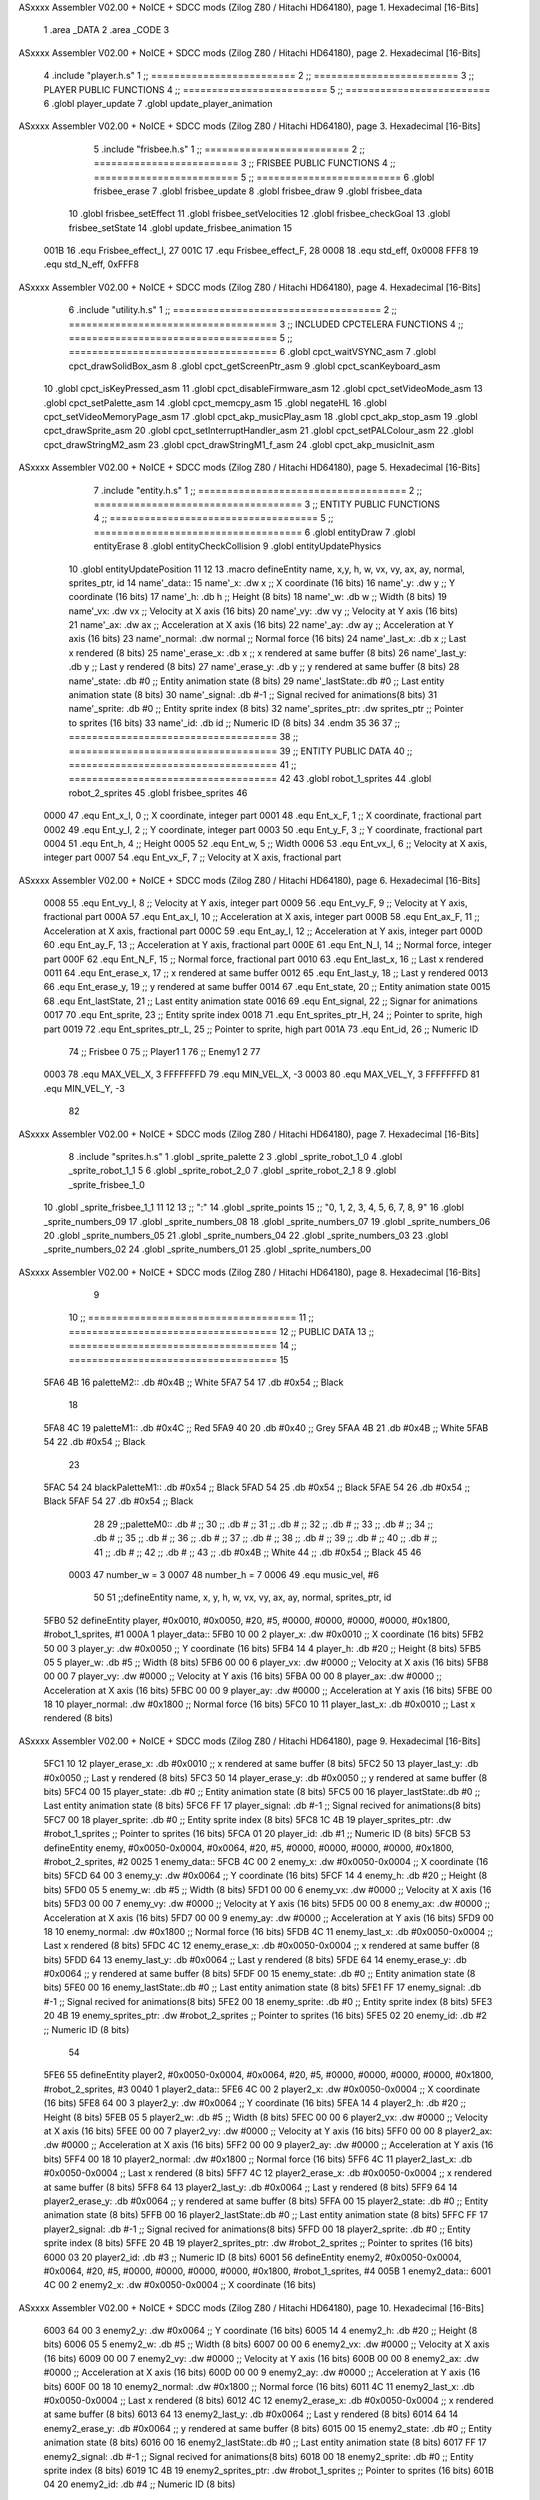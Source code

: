 ASxxxx Assembler V02.00 + NoICE + SDCC mods  (Zilog Z80 / Hitachi HD64180), page 1.
Hexadecimal [16-Bits]



                              1 .area _DATA
                              2 .area _CODE
                              3 
ASxxxx Assembler V02.00 + NoICE + SDCC mods  (Zilog Z80 / Hitachi HD64180), page 2.
Hexadecimal [16-Bits]



                              4 .include "player.h.s"
                              1 ;; =========================
                              2 ;; =========================
                              3 ;; PLAYER PUBLIC FUNCTIONS
                              4 ;; =========================
                              5 ;; =========================
                              6 .globl player_update
                              7 .globl update_player_animation
ASxxxx Assembler V02.00 + NoICE + SDCC mods  (Zilog Z80 / Hitachi HD64180), page 3.
Hexadecimal [16-Bits]



                              5 .include "frisbee.h.s"
                              1 ;; =========================
                              2 ;; =========================
                              3 ;; FRISBEE PUBLIC FUNCTIONS
                              4 ;; =========================
                              5 ;; =========================
                              6 .globl frisbee_erase
                              7 .globl frisbee_update
                              8 .globl frisbee_draw
                              9 .globl frisbee_data
                             10 .globl frisbee_setEffect
                             11 .globl frisbee_setVelocities
                             12 .globl frisbee_checkGoal
                             13 .globl frisbee_setState
                             14 .globl update_frisbee_animation
                             15 	
                     001B    16 .equ Frisbee_effect_I, 27
                     001C    17 .equ Frisbee_effect_F, 28
                     0008    18 .equ std_eff, 0x0008
                     FFF8    19 .equ std_N_eff, 0xFFF8
ASxxxx Assembler V02.00 + NoICE + SDCC mods  (Zilog Z80 / Hitachi HD64180), page 4.
Hexadecimal [16-Bits]



                              6 .include "utility.h.s"
                              1 ;; ====================================
                              2 ;; ====================================
                              3 ;; INCLUDED CPCTELERA FUNCTIONS
                              4 ;; ====================================
                              5 ;; ====================================
                              6 .globl cpct_waitVSYNC_asm
                              7 .globl cpct_drawSolidBox_asm
                              8 .globl cpct_getScreenPtr_asm
                              9 .globl cpct_scanKeyboard_asm
                             10 .globl cpct_isKeyPressed_asm
                             11 .globl cpct_disableFirmware_asm
                             12 .globl cpct_setVideoMode_asm
                             13 .globl cpct_setPalette_asm
                             14 .globl cpct_memcpy_asm
                             15 .globl negateHL
                             16 .globl cpct_setVideoMemoryPage_asm
                             17 .globl cpct_akp_musicPlay_asm
                             18 .globl cpct_akp_stop_asm
                             19 .globl cpct_drawSprite_asm
                             20 .globl cpct_setInterruptHandler_asm
                             21 .globl cpct_setPALColour_asm
                             22 .globl cpct_drawStringM2_asm
                             23 .globl cpct_drawStringM1_f_asm
                             24 .globl cpct_akp_musicInit_asm
ASxxxx Assembler V02.00 + NoICE + SDCC mods  (Zilog Z80 / Hitachi HD64180), page 5.
Hexadecimal [16-Bits]



                              7 .include "entity.h.s"
                              1 ;; ====================================
                              2 ;; ====================================
                              3 ;; ENTITY PUBLIC FUNCTIONS
                              4 ;; ====================================
                              5 ;; ====================================
                              6 .globl entityDraw
                              7 .globl entityErase
                              8 .globl entityCheckCollision
                              9 .globl entityUpdatePhysics
                             10 .globl entityUpdatePosition
                             11 
                             12 
                             13 .macro defineEntity name, x,y, h, w, vx, vy, ax, ay, normal, sprites_ptr, id
                             14 	name'_data::
                             15 		name'_x:	.dw x		;; X coordinate			(16 bits)
                             16 		name'_y:	.dw y		;; Y coordinate			(16 bits)
                             17 		name'_h:	.db h		;; Height			(8 bits)
                             18 		name'_w:	.db w		;; Width			(8 bits)
                             19 		name'_vx:	.dw vx		;; Velocity at X axis 		(16 bits)
                             20 		name'_vy:	.dw vy		;; Velocity at Y axis		(16 bits)
                             21 		name'_ax:	.dw ax		;; Acceleration at X axis	(16 bits)
                             22 		name'_ay:	.dw ay		;; Acceleration at Y axis	(16 bits)
                             23 		name'_normal:	.dw normal	;; Normal force			(16 bits)
                             24 		name'_last_x:	.db x		;; Last x rendered		(8 bits)
                             25 		name'_erase_x:	.db x		;; x rendered at same buffer	(8 bits)
                             26 		name'_last_y:	.db y		;; Last y rendered		(8 bits)
                             27 		name'_erase_y:	.db y		;; y rendered at same buffer	(8 bits)
                             28 		name'_state:	.db #0		;; Entity animation state	(8 bits)
                             29 		name'_lastState:.db #0		;; Last entity animation state	(8 bits)
                             30 		name'_signal:	.db #-1		;; Signal recived for animations(8 bits)
                             31 		name'_sprite:	.db #0		;; Entity sprite index		(8 bits)
                             32 		name'_sprites_ptr: .dw sprites_ptr ;; Pointer to sprites	(16 bits)
                             33 		name'_id:	.db id		;; Numeric ID			(8 bits)
                             34 .endm
                             35 
                             36 
                             37 ;; ====================================
                             38 ;; ====================================
                             39 ;; ENTITY PUBLIC DATA
                             40 ;; ====================================
                             41 ;; ====================================
                             42 
                             43 .globl robot_1_sprites
                             44 .globl robot_2_sprites
                             45 .globl frisbee_sprites
                             46 
                     0000    47 .equ Ent_x_I, 		0	;; X coordinate, integer part
                     0001    48 .equ Ent_x_F, 		1	;; X coordinate, fractional part
                     0002    49 .equ Ent_y_I, 		2	;; Y coordinate, integer part
                     0003    50 .equ Ent_y_F, 		3	;; Y coordinate, fractional part
                     0004    51 .equ Ent_h, 		4	;; Height
                     0005    52 .equ Ent_w, 		5	;; Width
                     0006    53 .equ Ent_vx_I,		6	;; Velocity at X axis, integer part
                     0007    54 .equ Ent_vx_F,		7	;; Velocity at X axis, fractional part
ASxxxx Assembler V02.00 + NoICE + SDCC mods  (Zilog Z80 / Hitachi HD64180), page 6.
Hexadecimal [16-Bits]



                     0008    55 .equ Ent_vy_I,		8	;; Velocity at Y axis, integer part
                     0009    56 .equ Ent_vy_F,		9	;; Velocity at Y axis, fractional part
                     000A    57 .equ Ent_ax_I,		10	;; Acceleration at X axis, integer part
                     000B    58 .equ Ent_ax_F,		11	;; Acceleration at X axis, fractional part
                     000C    59 .equ Ent_ay_I,		12	;; Acceleration at Y axis, integer part
                     000D    60 .equ Ent_ay_F,		13	;; Acceleration at Y axis, fractional part
                     000E    61 .equ Ent_N_I,		14	;; Normal force, integer part
                     000F    62 .equ Ent_N_F,		15	;; Normal force, fractional part
                     0010    63 .equ Ent_last_x,	16	;; Last x rendered
                     0011    64 .equ Ent_erase_x,	17	;; x rendered at same buffer
                     0012    65 .equ Ent_last_y,	18	;; Last y rendered
                     0013    66 .equ Ent_erase_y,	19	;; y rendered at same buffer
                     0014    67 .equ Ent_state,		20	;; Entity animation state
                     0015    68 .equ Ent_lastState,	21	;; Last entity animation state
                     0016    69 .equ Ent_signal,	22	;; Signar for animations
                     0017    70 .equ Ent_sprite, 	23	;; Entity sprite index
                     0018    71 .equ Ent_sprites_ptr_H, 24	;; Pointer to sprite, high part
                     0019    72 .equ Ent_sprites_ptr_L, 25	;; Pointer to sprite, high part
                     001A    73 .equ Ent_id, 		26	;; Numeric ID
                             74 				;; Frisbee 	0
                             75 				;; Player1 	1
                             76 				;; Enemy1	2
                             77 
                     0003    78 .equ MAX_VEL_X, 3 
                     FFFFFFFD    79 .equ MIN_VEL_X, -3
                     0003    80 .equ MAX_VEL_Y, 3
                     FFFFFFFD    81 .equ MIN_VEL_Y, -3
                             82 
ASxxxx Assembler V02.00 + NoICE + SDCC mods  (Zilog Z80 / Hitachi HD64180), page 7.
Hexadecimal [16-Bits]



                              8 .include "sprites.h.s"
                              1 .globl _sprite_palette
                              2 
                              3 .globl _sprite_robot_1_0
                              4 .globl _sprite_robot_1_1
                              5 
                              6 .globl _sprite_robot_2_0
                              7 .globl _sprite_robot_2_1
                              8 
                              9 .globl _sprite_frisbee_1_0
                             10 .globl _sprite_frisbee_1_1
                             11 
                             12 	
                             13 ;; ":"
                             14 .globl _sprite_points
                             15 ;; "0, 1, 2, 3, 4, 5, 6, 7, 8, 9"
                             16 .globl _sprite_numbers_09
                             17 .globl _sprite_numbers_08
                             18 .globl _sprite_numbers_07
                             19 .globl _sprite_numbers_06
                             20 .globl _sprite_numbers_05
                             21 .globl _sprite_numbers_04
                             22 .globl _sprite_numbers_03
                             23 .globl _sprite_numbers_02
                             24 .globl _sprite_numbers_01
                             25 .globl _sprite_numbers_00
ASxxxx Assembler V02.00 + NoICE + SDCC mods  (Zilog Z80 / Hitachi HD64180), page 8.
Hexadecimal [16-Bits]



                              9 	
                             10 ;; ====================================
                             11 ;; ====================================
                             12 ;; PUBLIC DATA
                             13 ;; ====================================
                             14 ;; ====================================
                             15 
   5FA6 4B                   16 paletteM2::	.db #0x4B	;; White
   5FA7 54                   17 			.db #0x54	;; Black
                             18 
   5FA8 4C                   19 paletteM1::	.db #0x4C	;; Red
   5FA9 40                   20 			.db #0x40	;; Grey
   5FAA 4B                   21 			.db #0x4B	;; White
   5FAB 54                   22 			.db #0x54	;; Black
                             23 
   5FAC 54                   24 blackPaletteM1::	.db #0x54	;; Black
   5FAD 54                   25 					.db #0x54	;; Black
   5FAE 54                   26 					.db #0x54	;; Black
   5FAF 54                   27 					.db #0x54	;; Black
                             28 
                             29 ;;paletteM0::	.db # ;; 
                             30 ;;			.db # ;; 
                             31 ;;			.db # ;; 
                             32 ;;			.db # ;; 
                             33 ;;			.db # ;; 
                             34 ;;			.db # ;; 
                             35 ;;			.db # ;; 
                             36 ;;			.db # ;; 
                             37 ;;			.db # ;; 
                             38 ;;			.db # ;; 
                             39 ;;			.db # ;; 
                             40 ;;			.db # ;; 
                             41 ;;			.db # ;; 
                             42 ;;			.db # ;;  
                             43 ;;			.db #0x4B ;; White
                             44 ;;			.db #0x54 ;; Black 
                             45 
                             46 
                     0003    47 number_w = 3
                     0007    48 number_h = 7
                     0006    49 .equ music_vel, #6
                             50 
                             51 ;;defineEntity name, 	x,				y,	 	 h,   w,  vx, 	vy, 	ax,    ay,    normal, 	sprites_ptr, 	 id
   5FB0                      52 defineEntity player, 	#0x0010, 		#0x0050, #20, #5, #0000, #0000, #0000, #0000, #0x1800, #robot_1_sprites, #1
   000A                       1 	player_data::
   5FB0 10 00                 2 		player_x:	.dw #0x0010		;; X coordinate			(16 bits)
   5FB2 50 00                 3 		player_y:	.dw #0x0050		;; Y coordinate			(16 bits)
   5FB4 14                    4 		player_h:	.db #20		;; Height			(8 bits)
   5FB5 05                    5 		player_w:	.db #5		;; Width			(8 bits)
   5FB6 00 00                 6 		player_vx:	.dw #0000		;; Velocity at X axis 		(16 bits)
   5FB8 00 00                 7 		player_vy:	.dw #0000		;; Velocity at Y axis		(16 bits)
   5FBA 00 00                 8 		player_ax:	.dw #0000		;; Acceleration at X axis	(16 bits)
   5FBC 00 00                 9 		player_ay:	.dw #0000		;; Acceleration at Y axis	(16 bits)
   5FBE 00 18                10 		player_normal:	.dw #0x1800	;; Normal force			(16 bits)
   5FC0 10                   11 		player_last_x:	.db #0x0010		;; Last x rendered		(8 bits)
ASxxxx Assembler V02.00 + NoICE + SDCC mods  (Zilog Z80 / Hitachi HD64180), page 9.
Hexadecimal [16-Bits]



   5FC1 10                   12 		player_erase_x:	.db #0x0010		;; x rendered at same buffer	(8 bits)
   5FC2 50                   13 		player_last_y:	.db #0x0050		;; Last y rendered		(8 bits)
   5FC3 50                   14 		player_erase_y:	.db #0x0050		;; y rendered at same buffer	(8 bits)
   5FC4 00                   15 		player_state:	.db #0		;; Entity animation state	(8 bits)
   5FC5 00                   16 		player_lastState:.db #0		;; Last entity animation state	(8 bits)
   5FC6 FF                   17 		player_signal:	.db #-1		;; Signal recived for animations(8 bits)
   5FC7 00                   18 		player_sprite:	.db #0		;; Entity sprite index		(8 bits)
   5FC8 1C 4B                19 		player_sprites_ptr: .dw #robot_1_sprites ;; Pointer to sprites	(16 bits)
   5FCA 01                   20 		player_id:	.db #1		;; Numeric ID			(8 bits)
   5FCB                      53 defineEntity enemy, 	#0x0050-0x0004, #0x0064, #20, #5, #0000, #0000, #0000, #0000, #0x1800, #robot_2_sprites, #2
   0025                       1 	enemy_data::
   5FCB 4C 00                 2 		enemy_x:	.dw #0x0050-0x0004		;; X coordinate			(16 bits)
   5FCD 64 00                 3 		enemy_y:	.dw #0x0064		;; Y coordinate			(16 bits)
   5FCF 14                    4 		enemy_h:	.db #20		;; Height			(8 bits)
   5FD0 05                    5 		enemy_w:	.db #5		;; Width			(8 bits)
   5FD1 00 00                 6 		enemy_vx:	.dw #0000		;; Velocity at X axis 		(16 bits)
   5FD3 00 00                 7 		enemy_vy:	.dw #0000		;; Velocity at Y axis		(16 bits)
   5FD5 00 00                 8 		enemy_ax:	.dw #0000		;; Acceleration at X axis	(16 bits)
   5FD7 00 00                 9 		enemy_ay:	.dw #0000		;; Acceleration at Y axis	(16 bits)
   5FD9 00 18                10 		enemy_normal:	.dw #0x1800	;; Normal force			(16 bits)
   5FDB 4C                   11 		enemy_last_x:	.db #0x0050-0x0004		;; Last x rendered		(8 bits)
   5FDC 4C                   12 		enemy_erase_x:	.db #0x0050-0x0004		;; x rendered at same buffer	(8 bits)
   5FDD 64                   13 		enemy_last_y:	.db #0x0064		;; Last y rendered		(8 bits)
   5FDE 64                   14 		enemy_erase_y:	.db #0x0064		;; y rendered at same buffer	(8 bits)
   5FDF 00                   15 		enemy_state:	.db #0		;; Entity animation state	(8 bits)
   5FE0 00                   16 		enemy_lastState:.db #0		;; Last entity animation state	(8 bits)
   5FE1 FF                   17 		enemy_signal:	.db #-1		;; Signal recived for animations(8 bits)
   5FE2 00                   18 		enemy_sprite:	.db #0		;; Entity sprite index		(8 bits)
   5FE3 20 4B                19 		enemy_sprites_ptr: .dw #robot_2_sprites ;; Pointer to sprites	(16 bits)
   5FE5 02                   20 		enemy_id:	.db #2		;; Numeric ID			(8 bits)
                             54 
   5FE6                      55 defineEntity player2, #0x0050-0x0004, #0x0064, #20, #5, #0000, #0000, #0000, #0000, #0x1800, #robot_2_sprites, 	#3
   0040                       1 	player2_data::
   5FE6 4C 00                 2 		player2_x:	.dw #0x0050-0x0004		;; X coordinate			(16 bits)
   5FE8 64 00                 3 		player2_y:	.dw #0x0064		;; Y coordinate			(16 bits)
   5FEA 14                    4 		player2_h:	.db #20		;; Height			(8 bits)
   5FEB 05                    5 		player2_w:	.db #5		;; Width			(8 bits)
   5FEC 00 00                 6 		player2_vx:	.dw #0000		;; Velocity at X axis 		(16 bits)
   5FEE 00 00                 7 		player2_vy:	.dw #0000		;; Velocity at Y axis		(16 bits)
   5FF0 00 00                 8 		player2_ax:	.dw #0000		;; Acceleration at X axis	(16 bits)
   5FF2 00 00                 9 		player2_ay:	.dw #0000		;; Acceleration at Y axis	(16 bits)
   5FF4 00 18                10 		player2_normal:	.dw #0x1800	;; Normal force			(16 bits)
   5FF6 4C                   11 		player2_last_x:	.db #0x0050-0x0004		;; Last x rendered		(8 bits)
   5FF7 4C                   12 		player2_erase_x:	.db #0x0050-0x0004		;; x rendered at same buffer	(8 bits)
   5FF8 64                   13 		player2_last_y:	.db #0x0064		;; Last y rendered		(8 bits)
   5FF9 64                   14 		player2_erase_y:	.db #0x0064		;; y rendered at same buffer	(8 bits)
   5FFA 00                   15 		player2_state:	.db #0		;; Entity animation state	(8 bits)
   5FFB 00                   16 		player2_lastState:.db #0		;; Last entity animation state	(8 bits)
   5FFC FF                   17 		player2_signal:	.db #-1		;; Signal recived for animations(8 bits)
   5FFD 00                   18 		player2_sprite:	.db #0		;; Entity sprite index		(8 bits)
   5FFE 20 4B                19 		player2_sprites_ptr: .dw #robot_2_sprites ;; Pointer to sprites	(16 bits)
   6000 03                   20 		player2_id:	.db #3		;; Numeric ID			(8 bits)
   6001                      56 defineEntity enemy2, #0x0050-0x0004, #0x0064, #20, #5, #0000, #0000, #0000, #0000, #0x1800, #robot_1_sprites, 	#4
   005B                       1 	enemy2_data::
   6001 4C 00                 2 		enemy2_x:	.dw #0x0050-0x0004		;; X coordinate			(16 bits)
ASxxxx Assembler V02.00 + NoICE + SDCC mods  (Zilog Z80 / Hitachi HD64180), page 10.
Hexadecimal [16-Bits]



   6003 64 00                 3 		enemy2_y:	.dw #0x0064		;; Y coordinate			(16 bits)
   6005 14                    4 		enemy2_h:	.db #20		;; Height			(8 bits)
   6006 05                    5 		enemy2_w:	.db #5		;; Width			(8 bits)
   6007 00 00                 6 		enemy2_vx:	.dw #0000		;; Velocity at X axis 		(16 bits)
   6009 00 00                 7 		enemy2_vy:	.dw #0000		;; Velocity at Y axis		(16 bits)
   600B 00 00                 8 		enemy2_ax:	.dw #0000		;; Acceleration at X axis	(16 bits)
   600D 00 00                 9 		enemy2_ay:	.dw #0000		;; Acceleration at Y axis	(16 bits)
   600F 00 18                10 		enemy2_normal:	.dw #0x1800	;; Normal force			(16 bits)
   6011 4C                   11 		enemy2_last_x:	.db #0x0050-0x0004		;; Last x rendered		(8 bits)
   6012 4C                   12 		enemy2_erase_x:	.db #0x0050-0x0004		;; x rendered at same buffer	(8 bits)
   6013 64                   13 		enemy2_last_y:	.db #0x0064		;; Last y rendered		(8 bits)
   6014 64                   14 		enemy2_erase_y:	.db #0x0064		;; y rendered at same buffer	(8 bits)
   6015 00                   15 		enemy2_state:	.db #0		;; Entity animation state	(8 bits)
   6016 00                   16 		enemy2_lastState:.db #0		;; Last entity animation state	(8 bits)
   6017 FF                   17 		enemy2_signal:	.db #-1		;; Signal recived for animations(8 bits)
   6018 00                   18 		enemy2_sprite:	.db #0		;; Entity sprite index		(8 bits)
   6019 1C 4B                19 		enemy2_sprites_ptr: .dw #robot_1_sprites ;; Pointer to sprites	(16 bits)
   601B 04                   20 		enemy2_id:	.db #4		;; Numeric ID			(8 bits)
                             57 
   601C                      58 game_data::
   601C 00                   59 	game_type::          .db #0 ;; Game Mode (8 bits)
   601D 00                   60    	game_numPlayers::    .db #0 ;; Players who are going to play
   601E 00                   61    	game_WinCondition::  .db #0 ;; Win condition 0-> Time, 1 -> Score
                             62 
   601F 15                   63 	game_maxScore::      .db #21 ;; Max score of a match (to win)
   6020 00                   64 	game_t1Score::       .db #0 ;; Points of team 1		(8 bits)
   6021 00                   65 	game_t2Score::       .db #0 ;; Points of team 2		(8 bits)
                             66 
   6022 02                   67 	game_minute::		.db #2 ;; Actual minute. Also Controles if we whant to play with time
   6023 00                   68 	game_secLeft::		.db #0 ;; Both variables to control the seconds
   6024 00                   69 	game_secRight::		.db #0 ;; Both variables to control the seconds
   6025 00 00                70 	game_maxTime::       .dw #0x0000 ;; Max time of a match
   6027 00 00                71 	game_map::           .dw #0x0000 ;; Pointer to map of tiles	(16 bits little endian)
                             72 
   6029 00                   73 	game_musicOptions::  .db #0 ;; Controles if we whant to play music on options
   602A 00                   74 	game_timeOptions::   .db #0 ;; Controles if we whant to play with time on options
                             75 
   602B 06                   76 	game_interrMusic::   .db #music_vel ;; Interruption counter for music handler	(16 bits)
   602C 2C 01                77 	game_interrTime::	.dw #0x012C ;; Interruption counter for time handler	(16 bits)
   602E 00                   78 	game_musicPlayer::   .db #0 ;; Controles the music player
   602F 00                   79 	game_musicEffects::  .db #0 ;; Controles the effects on the match
                             80 
   6030 01                   81 	game_enableMusic::	.db #1 ;; Controles if we whant some music
                             82 
                             83 	;; ÑORDBUGER 0f89
                             84 
                             85 	;;game_map:		.dw #0x0000	;; Pointer to map of tiles	(16 bits little endian)
                             86 	;;game_fTime:		.dw #0x0000	;; Final duration of each match	(16 bits)
                             87 	;;game_t1Score: 		.db #0 		;; Points of team 1		(8 bits)
                             88 	;;game_t2Score: 		.db #0 		;; Points of team 2		(8 bits)
                             89 ;; 
                             90 ;; .equ RIGHT_LIMIT,	80
                             91 ;; .equ LEFT_LIMIT,	0
                             92 ;; .equ TOP_LIMIT,	10
                             93 ;; .equ BOTTOM_LIMIT,	200
ASxxxx Assembler V02.00 + NoICE + SDCC mods  (Zilog Z80 / Hitachi HD64180), page 11.
Hexadecimal [16-Bits]



                             94 ;; .equ CENTER_LIMIT,	40
                             95 
                             96 
                             97 ;; ====================================
                             98 ;; ====================================
                             99 ;; PRIVATE DATA
                            100 ;; ====================================
                            101 ;; ====================================
                            102 
                            103 ;; .equ mi_constante0, 0
                            104 ;; .equ mi_constante1, 1
                            105 
                     E025   106 .equ minSpPointer, 0xE025		;; Pointer to know where to print the score, on both videopointers.
                     A025   107 .equ minSpPointer2, 0xA025
                     E029   108 .equ secLeftSpPointer, 0xE029
                     A029   109 .equ secLeftSpPointer2, 0xA029
                     E02C   110 .equ secRightSpPointer, 0xE02C
                     A02C   111 .equ secRightSpPointer2, 0xA02C
                            112 
   6031 00 80               113 videoPtr:	.dw 0x8000
                            114 
                            115 ;; ====================================
                            116 ;; ====================================
                            117 ;; PUBLIC FUNCTIONS
                            118 ;; ====================================
                            119 ;; ====================================
                            120 
                            121 
                            122 ;; ===================================
                            123 ;; Inicia una partida dependiendo
                            124 ;; 	de los atributos de game
                            125 ;; ===================================
   6033                     126 gameStart::
   6033 CD DE 61      [17]  127 	call 	initializeGame
                            128 	;; Prepartida
   6036 CD AD 61      [17]  129 	call 	configureISR
   6039 3A 1C 60      [13]  130 	ld a, (game_type)
   603C FE 00         [ 7]  131 	cp #0
   603E 20 05         [12]  132 	jr nz, game_PVP
   6040 CD 25 62      [17]  133 		call game_loop_Player_IA
   6043 18 03         [12]  134 		jr afterGame
                            135 
   6045                     136 	game_PVP:
   6045 CD AB 62      [17]  137 		call game_loop_Player_PvP
                            138 		;; call game_loop_PvP
                            139 
   6048                     140 	afterGame:
                            141 
   6048 21 7B 61      [10]  142 	ld hl, #emptyHandler	;; emptyHandler
   604B CD 31 63      [17]  143 	call cpct_setInterruptHandler_asm
                            144 
   604E 3A 21 60      [13]  145 	ld 	a, (game_t2Score)
   6051 47            [ 4]  146 	ld 	b, a
                            147 
   6052 3A 20 60      [13]  148 	ld 	a, (game_t1Score)
ASxxxx Assembler V02.00 + NoICE + SDCC mods  (Zilog Z80 / Hitachi HD64180), page 12.
Hexadecimal [16-Bits]



   6055 B8            [ 4]  149 	cp 	b
   6056 FA 59 60      [10]  150 	jp 	m, t2_win
                            151 		;; t1 win
                            152 
   6059                     153 	t2_win:
                            154 
                            155 
   6059 C9            [10]  156 	ret
                            157 
                            158 ;; ==================================
                            159 ;; Devuelve el puntero a video en HL
                            160 ;; Devuelve:
                            161 ;;	HL => Pointer to video memory
                            162 ;; ==================================
   605A                     163 getVideoPtr::
   605A 2A 31 60      [16]  164 	ld	hl, (videoPtr)
   605D C9            [10]  165 	ret
                            166 
                            167 ;; ==================================
                            168 ;; Incrementa los puntos del equipo 1
                            169 ;; Modifica: A, B
                            170 ;; ==================================
   605E                     171 incTeam1Points::
   605E 3A 1F 60      [13]  172 	ld	a, (game_maxScore)
   6061 47            [ 4]  173 	ld 	b, a				;; B <= Max points
                            174 
   6062 3A 20 60      [13]  175 	ld	a, (game_t1Score)
   6065 3C            [ 4]  176 	inc	a				;; A <= Team 1 points + 1
                            177 
   6066 32 20 60      [13]  178 	ld	(game_t1Score), a	;; Inc team 1 points
                            179 
   6069 C9            [10]  180 		ret
                            181 
                            182 ;; ================================== 
                            183 ;; Incrementa los puntos del equipo 2
                            184 ;; Modifica: A, B
                            185 ;; ==================================
   606A                     186 incTeam2Points::
   606A 3A 1F 60      [13]  187 	ld	a, (game_maxScore)
   606D 47            [ 4]  188 	ld 	b, a				;; B <= Max points
                            189 
   606E 3A 21 60      [13]  190 	ld	a, (game_t2Score)
   6071 3C            [ 4]  191 	inc	a				;; A <= Team 2 points + 1
                            192 
   6072 32 21 60      [13]  193 	ld	(game_t2Score), a	;; Inc team 2 points
                            194 
                            195 	;;cp 	b
                            196 	;;jr	z, max_t2_points		;; t2Points+1 == max_points? 
                            197 	;;	ld	(game_t2Score), a	;; Inc team 2 points
                            198 
   6075 C9            [10]  199 		ret
                            200 
                            201 ;; alomejor es una función privada
   6076                     202 play_music:
   6076 D9            [ 4]  203 	exx
ASxxxx Assembler V02.00 + NoICE + SDCC mods  (Zilog Z80 / Hitachi HD64180), page 13.
Hexadecimal [16-Bits]



   6077 08            [ 4]  204 	ex af', af
   6078 F5            [11]  205 	push af
   6079 C5            [11]  206 	push bc
   607A D5            [11]  207 	push de
   607B E5            [11]  208 	push hl
                            209 
   607C CD C5 63      [17]  210 	call cpct_akp_musicPlay_asm
                            211 
   607F E1            [10]  212 	pop hl
   6080 D1            [10]  213 	pop de
   6081 C1            [10]  214 	pop bc
   6082 F1            [10]  215 	pop af
   6083 08            [ 4]  216 	ex af', af
   6084 D9            [ 4]  217 	exx
                            218 
   6085 C9            [10]  219 	ret
                            220 
                            221 ;; alomejor es una función privada
   6086                     222 stop_music:
   6086 D9            [ 4]  223 	exx
   6087 08            [ 4]  224 	ex af', af
   6088 F5            [11]  225 	push af
   6089 C5            [11]  226 	push bc
   608A D5            [11]  227 	push de
   608B E5            [11]  228 	push hl
                            229 
   608C CD 28 6B      [17]  230 	call cpct_akp_stop_asm
                            231 
   608F E1            [10]  232 	pop hl
   6090 D1            [10]  233 	pop de
   6091 C1            [10]  234 	pop bc
   6092 F1            [10]  235 	pop af
   6093 08            [ 4]  236 	ex af', af
   6094 D9            [ 4]  237 	exx
                            238 
   6095 C9            [10]  239 	ret
                            240 
                            241 
                            242 ;; ====================================
                            243 ;; ====================================
                            244 ;; PRIVATE FUNCTIONS
                            245 ;; ====================================
                            246 ;; ====================================
                            247 
                            248 ;; ====================================
                            249 ;; ====================================
                            250 ;; Decide what number must charge
                            251 ;; a -> Number
                            252 ;; hl <- Sprite to print
                            253 ;; ====================================
                            254 ;; ====================================
   6096                     255 decideNumber::
   6096 FE 00         [ 7]  256 	cp #0
   6098 20 04         [12]  257 	jr nz, is_One
                            258 		;; if
ASxxxx Assembler V02.00 + NoICE + SDCC mods  (Zilog Z80 / Hitachi HD64180), page 14.
Hexadecimal [16-Bits]



   609A 21 07 40      [10]  259 		ld hl, #_sprite_numbers_00
   609D C9            [10]  260 		ret
                            261 
   609E                     262 	is_One:
   609E FE 01         [ 7]  263 	cp #1
   60A0 20 04         [12]  264 	jr nz, is_Two
   60A2 21 1C 40      [10]  265 		ld hl, #_sprite_numbers_01
   60A5 C9            [10]  266 		ret
                            267 
   60A6                     268 	is_Two:
   60A6 FE 02         [ 7]  269 	cp #2
   60A8 20 04         [12]  270 	jr nz, is_Tree
   60AA 21 31 40      [10]  271 		ld hl, #_sprite_numbers_02
   60AD C9            [10]  272 		ret
                            273 
   60AE                     274 	is_Tree:
   60AE FE 03         [ 7]  275 	cp #3
   60B0 20 04         [12]  276 	jr nz, is_Four
   60B2 21 46 40      [10]  277 		ld hl, #_sprite_numbers_03
   60B5 C9            [10]  278 		ret
                            279 
   60B6                     280 	is_Four:
   60B6 FE 04         [ 7]  281 	cp #4
   60B8 20 04         [12]  282 	jr nz, is_Five
   60BA 21 5B 40      [10]  283 		ld hl, #_sprite_numbers_04
   60BD C9            [10]  284 		ret
                            285 
   60BE                     286 	is_Five:
   60BE FE 05         [ 7]  287 	cp #5
   60C0 20 04         [12]  288 	jr nz, is_Six
   60C2 21 70 40      [10]  289 		ld hl, #_sprite_numbers_05
   60C5 C9            [10]  290 		ret
                            291 
   60C6                     292 	is_Six:
   60C6 FE 06         [ 7]  293 	cp #6
   60C8 20 04         [12]  294 	jr nz, is_Seven
   60CA 21 85 40      [10]  295 		ld hl, #_sprite_numbers_06
   60CD C9            [10]  296 		ret
                            297 
   60CE                     298 	is_Seven:
   60CE FE 07         [ 7]  299 	cp #7
   60D0 20 04         [12]  300 	jr nz, is_Eight
   60D2 21 9A 40      [10]  301 		ld hl, #_sprite_numbers_07
   60D5 C9            [10]  302 		ret
                            303 
   60D6                     304 	is_Eight:
   60D6 FE 08         [ 7]  305 	cp #8
   60D8 20 04         [12]  306 	jr nz, is_Nine
   60DA 21 AF 40      [10]  307 		ld hl, #_sprite_numbers_08
   60DD C9            [10]  308 		ret
                            309 
   60DE                     310 	is_Nine:
   60DE 21 C4 40      [10]  311 		ld hl, #_sprite_numbers_09
   60E1 C9            [10]  312 		ret
                            313 
ASxxxx Assembler V02.00 + NoICE + SDCC mods  (Zilog Z80 / Hitachi HD64180), page 15.
Hexadecimal [16-Bits]



   60E2 C9            [10]  314 	ret
                            315 
                            316 ;; ===================================
                            317 ;; Draws a number
                            318 ;; Entrada:
                            319 ;;	HL <= Pointer to number sprite
                            320 ;;	DE <= Pointer to video memory
                            321 ;; Modifica AF, BC, DE, HL
                            322 ;; ===================================
   60E3                     323 drawNumber::
   60E3 06 07         [ 7]  324 	ld 	b, #number_h 		;; B = ent height
   60E5 0E 03         [ 7]  325 	ld 	c, #number_w 		;; C = ent width
   60E7 CD 0D 6C      [17]  326 	call cpct_drawSprite_asm
                            327 
   60EA C9            [10]  328 	ret
                            329 
   60EB                     330 drawTimeCounters::
   60EB 3A 32 60      [13]  331 		ld a, (videoPtr + 1)
   60EE FE 80         [ 7]  332 		cp #0x80
   60F0 28 26         [12]  333 		jr z, paintOn8000
                            334 			;; Painting on C000
   60F2 3A 22 60      [13]  335 			ld a, (game_minute)
   60F5 CD 96 60      [17]  336 			call decideNumber	;; HL <= sprite pointer
   60F8 11 25 E0      [10]  337 			ld de,	#minSpPointer
   60FB CD E3 60      [17]  338 			call drawNumber
                            339 
   60FE 3A 23 60      [13]  340 			ld a, (game_secLeft)
   6101 CD 96 60      [17]  341 			call decideNumber	;; HL <= sprite pointer
   6104 11 29 E0      [10]  342 			ld de,	#secLeftSpPointer
   6107 CD E3 60      [17]  343 			call drawNumber
                            344 
   610A 3A 24 60      [13]  345 			ld a, (game_secRight)
   610D CD 96 60      [17]  346 			call decideNumber	;; HL <= sprite pointer
   6110 11 2C E0      [10]  347 			ld de,	#secRightSpPointer
   6113 CD E3 60      [17]  348 			call drawNumber
                            349 
   6116 18 24         [12]  350 		jr drawTimeCounters_exit
                            351 
   6118                     352 		paintOn8000:
   6118 3A 22 60      [13]  353 			ld a, (game_minute)
   611B CD 96 60      [17]  354 			call decideNumber	;; HL <= sprite pointer
   611E 11 25 A0      [10]  355 			ld de,	#minSpPointer2
   6121 CD E3 60      [17]  356 			call drawNumber
                            357 
   6124 3A 23 60      [13]  358 			ld a, (game_secLeft)
   6127 CD 96 60      [17]  359 			call decideNumber	;; HL <= sprite pointer
   612A 11 29 A0      [10]  360 			ld de,	#secLeftSpPointer2
   612D CD E3 60      [17]  361 			call drawNumber
                            362 
   6130 3A 24 60      [13]  363 			ld a, (game_secRight)
   6133 CD 96 60      [17]  364 			call decideNumber	;; HL <= sprite pointer
   6136 11 2C A0      [10]  365 			ld de,	#secRightSpPointer2
   6139 CD E3 60      [17]  366 			call drawNumber
                            367 
   613C                     368 		drawTimeCounters_exit:
ASxxxx Assembler V02.00 + NoICE + SDCC mods  (Zilog Z80 / Hitachi HD64180), page 16.
Hexadecimal [16-Bits]



   613C C9            [10]  369 		ret
                            370 
   613D                     371 updateTime::
   613D 3A 23 60      [13]  372 	ld a, (game_secLeft)
   6140 FE 00         [ 7]  373 	cp #0
   6142 20 1A         [12]  374 	jr nz, checkRightsec
                            375 
   6144 3A 24 60      [13]  376 	ld a, (game_secRight)
   6147 FE 00         [ 7]  377 	cp #0
   6149 20 28         [12]  378 	jr nz, decRightsec
   614B 3A 22 60      [13]  379 		ld a, (game_minute) 
   614E 3D            [ 4]  380 		dec a ;; min--
   614F 32 22 60      [13]  381 		ld (game_minute), a
                            382 
   6152 3E 05         [ 7]  383 		ld a, #5
   6154 32 23 60      [13]  384 		ld (game_secLeft), a ;; secLeft = 5
                            385 
   6157 3E 09         [ 7]  386 		ld a, #9
   6159 32 24 60      [13]  387 		ld (game_secRight), a ;; secRight = 9;
                            388 
   615C 18 1C         [12]  389 		jr continue
   615E                     390 	checkRightsec:
   615E 3A 24 60      [13]  391 		ld a, (game_secRight)
   6161 FE 00         [ 7]  392 		cp #0
   6163 20 0E         [12]  393 		jr nz, decRightsec
   6165 3A 23 60      [13]  394 			ld a, (game_secLeft) 
   6168 3D            [ 4]  395 			dec a ;; secLeft--
   6169 32 23 60      [13]  396 			ld (game_secLeft), a
                            397 
   616C 3E 09         [ 7]  398 			ld a, #9 ;; secRight = 9;
   616E 32 24 60      [13]  399 			ld (game_secRight), a
   6171 18 07         [12]  400 			jr continue
   6173                     401 	decRightsec:
   6173 3A 24 60      [13]  402 		ld a, (game_secRight)
   6176 3D            [ 4]  403 		dec a ;; secRight--
   6177 32 24 60      [13]  404 		ld (game_secRight), a
                            405 
   617A                     406 	continue:
   617A C9            [10]  407 	ret
                            408 
                            409 ;; Empty Handler
   617B                     410 emptyHandler:
   617B C9            [10]  411 	ret
                            412 
                            413 ;; Handler for time
   617C                     414 handlerTime::
   617C 2A 2C 60      [16]  415 	ld 	hl, (game_interrTime)
   617F 2B            [ 6]  416 	dec hl
   6180 7C            [ 4]  417 	ld 	a, h
   6181 FE 00         [ 7]  418 	cp 	#0
   6183 20 0B         [12]  419 	jr 	nz, time_iterate
   6185 7D            [ 4]  420 		ld 	a, l
   6186 FE 00         [ 7]  421 		cp 	#0
   6188 20 06         [12]  422 	jr 	nz, time_iterate
                            423 		;; interrTime == 0
ASxxxx Assembler V02.00 + NoICE + SDCC mods  (Zilog Z80 / Hitachi HD64180), page 17.
Hexadecimal [16-Bits]



   618A 21 2C 01      [10]  424 		ld hl, #0x012C		;; HL <= 300
   618D CD 3D 61      [17]  425 		call updateTime
                            426 
   6190                     427 	time_iterate:
   6190 22 2C 60      [16]  428 		ld (game_interrTime), hl
   6193 C9            [10]  429 	ret
                            430 
                            431 ;; Handler for music
   6194                     432 handlerMusic::
   6194 3A 2B 60      [13]  433 	ld a , (game_interrMusic) ;; a <- game_interrMusic
   6197 3D            [ 4]  434 	dec a
   6198 32 2B 60      [13]  435 	ld (game_interrMusic), a
                            436 
   619B 20 08         [12]  437 	jr nz, music_iterate
                            438 		;; a == 0
   619D 3E 06         [ 7]  439 		ld a, #music_vel
   619F 32 2B 60      [13]  440 		ld (game_interrMusic), a
   61A2 CD 76 60      [17]  441 		call play_music
                            442 
   61A5                     443 	music_iterate:
   61A5 C9            [10]  444 	ret
                            445 
                            446 ;; Handler for time music
   61A6                     447 handlerTimeMusic:
   61A6 CD 7C 61      [17]  448 	call handlerTime
   61A9 CD 94 61      [17]  449 	call handlerMusic
   61AC C9            [10]  450 	ret
                            451 
   61AD                     452 configureISR::
   61AD 3A 1E 60      [13]  453 	ld a, (game_WinCondition) 	;; a <- game_WinCondition (0-> Time, 1 -> Score)
   61B0 FE 00         [ 7]  454 	cp #0						;; a - 0
   61B2 28 0E         [12]  455 	jr z, ISR_timeOn			;; if (game_enableTime - 0) == 0, then jump ISR_timeOn
                            456 		;; Time Off
   61B4 3A 30 60      [13]  457 		ld a, (game_enableMusic) 	;; a <- game_enableMusic
   61B7 FE 00         [ 7]  458 		cp #0						;; a - 0
   61B9 20 15         [12]  459 		jr nz, ISR_timeOff_musicOn	;; if (game_enableMusic - 0) == 1, then jump ISR_timeOff_musicOn
                            460 		;; Time Off, Music Off
   61BB 21 7B 61      [10]  461 			ld hl, #emptyHandler	;; emptyHandler
   61BE CD 31 63      [17]  462 			call cpct_setInterruptHandler_asm
   61C1 C9            [10]  463 			ret 					;; Get Out
                            464 
   61C2                     465 	ISR_timeOn:
                            466 		;; Time On
   61C2 3A 30 60      [13]  467 		ld a, (game_enableMusic)	;; a <- game_enableMusic
   61C5 FE 00         [ 7]  468 		cp #0
   61C7 20 0E         [12]  469 		jr nz, ISR_timeOn_musicOn 	;; if (a - 0) == 1, jump ISR_timeOn_musicOn
                            470 			;; Time On, Music Off
   61C9 21 7C 61      [10]  471 			ld hl, #handlerTime 				;; handlerTime
   61CC CD 31 63      [17]  472 			call cpct_setInterruptHandler_asm	;;
   61CF C9            [10]  473 			ret 								;; Get Out
                            474 
   61D0                     475 	ISR_timeOff_musicOn:
   61D0 21 94 61      [10]  476 		ld hl, #handlerMusic
   61D3 CD 31 63      [17]  477 		call cpct_setInterruptHandler_asm
   61D6 C9            [10]  478 		ret 								;; Get Out
ASxxxx Assembler V02.00 + NoICE + SDCC mods  (Zilog Z80 / Hitachi HD64180), page 18.
Hexadecimal [16-Bits]



                            479 
   61D7                     480 	ISR_timeOn_musicOn:
   61D7 21 A6 61      [10]  481 		ld hl, #handlerTimeMusic
   61DA CD 31 63      [17]  482 		call cpct_setInterruptHandler_asm
   61DD C9            [10]  483 		ret 								;; Get Out
                            484 
                            485 .globl _mainSong
                            486 
                            487 ;; ========================
                            488 ;; Initialize game
                            489 ;; ========================
   61DE                     490 initializeGame:
                            491 
                            492 	;; Set video mode
   61DE 0E 00         [ 7]  493 	ld 	c, #0
   61E0 CD A3 6E      [17]  494 	call cpct_setVideoMode_asm
                            495 
                            496 	;; Set palette
   61E3 21 41 42      [10]  497 	ld 	hl, #_sprite_palette
   61E6 11 10 00      [10]  498 	ld 	de, #16
   61E9 CD A6 63      [17]  499 	call cpct_setPalette_asm
                            500 
   61EC 2E 10         [ 7]  501 	ld l, #16					;; Select the border colour
   61EE 26 4B         [ 7]  502 	ld h, #0x4B					;; Set the White Colour
   61F0 CD B9 63      [17]  503 	call cpct_setPALColour_asm
                            504 
                            505 	;; Clean from 8000 to FFFF
   61F3 21 00 80      [10]  506 	ld	hl, #0x8000			;; HL <= Copy pointer
   61F6 11 01 80      [10]  507 	ld	de, #0x8001			;; DE <= Write pointer
   61F9 36 00         [10]  508 	ld	(hl), #00			;; Set to 0 where HL points
   61FB 01 00 80      [10]  509 	ld	bc, #0x8000			;; BC <= Times to repeat
   61FE ED B0         [21]  510 	ldir					;; Copy from where HL points to where DE points, and inc HL and DE, BC times
                            511 
   6200 21 20 60      [10]  512 	ld	hl, #game_t1Score
   6203 36 00         [10]  513 	ld 	(hl), #0
   6205 21 21 60      [10]  514 	ld	hl, #game_t2Score
   6208 36 00         [10]  515 	ld 	(hl), #0		;; Initialize points to 0
                            516 
   620A 11 00 01      [10]  517 	ld de, #_mainSong
   620D CD CF 6A      [17]  518 	call cpct_akp_musicInit_asm
                            519 	
   6210 C9            [10]  520 	ret
                            521 
                            522 ;; ========================
                            523 ;; Switch Buffers
                            524 ;; ========================
   6211                     525 switchBuffers:
                     026C   526 	mem_page = .+1
   6211 2E 20         [ 7]  527 	ld 	l, #0x20
   6213 CD 92 6E      [17]  528 	call 	cpct_setVideoMemoryPage_asm
   6216 21 12 62      [10]  529 	ld 	hl, #mem_page
   6219 3E 10         [ 7]  530 	ld	a, #0x10
   621B AE            [ 7]  531 	xor	(hl)
   621C 77            [ 7]  532 	ld	(hl), a
                            533 
ASxxxx Assembler V02.00 + NoICE + SDCC mods  (Zilog Z80 / Hitachi HD64180), page 19.
Hexadecimal [16-Bits]



   621D 21 32 60      [10]  534 	ld	hl, #videoPtr+1
   6220 3E 40         [ 7]  535 	ld	a, #0x40
   6222 AE            [ 7]  536 	xor	(hl)
   6223 77            [ 7]  537 	ld	(hl), a
                            538 
                            539 
   6224 C9            [10]  540 	ret
                            541 
                            542 ;; ============================
                            543 ;; Game loop until end of game
                            544 ;; ============================
   6225                     545 game_loop_Player_IA:
                            546 
                            547 	;; Erase
   6225 DD 21 B0 5F   [14]  548 	ld ix, #player_data
   6229 CD 5D 4B      [17]  549 	call entityErase
                            550 
   622C DD 21 CB 5F   [14]  551 	ld ix, #enemy_data
   6230 CD 5D 4B      [17]  552 	call entityErase
                            553 
   6233 DD 21 7E 4D   [14]  554 	ld ix, #frisbee_data
   6237 CD 5D 4B      [17]  555 	call entityErase
                            556 
                            557 	;; Update
   623A DD 21 B0 5F   [14]  558 	ld ix, #player_data
   623E CD EB 4E      [17]  559 	call player_update
                            560 
   6241 DD 21 CB 5F   [14]  561 	ld ix, #enemy_data
   6245 CD EB 4E      [17]  562 	call player_update
                            563 
   6248 DD 21 7E 4D   [14]  564 	ld ix, #frisbee_data
   624C CD 2B 4E      [17]  565 	call frisbee_update
                            566 
                            567 	;; Draw
   624F DD 21 B0 5F   [14]  568 	ld ix, #player_data
   6253 CD 28 4B      [17]  569 	call entityDraw
                            570 
   6256 DD 21 CB 5F   [14]  571 	ld ix, #enemy_data
   625A CD 28 4B      [17]  572 	call entityDraw
                            573 
   625D DD 21 7E 4D   [14]  574 	ld ix, #frisbee_data
   6261 CD 28 4B      [17]  575 	call entityDraw
                            576 
   6264 CD EB 60      [17]  577 	call drawTimeCounters
                            578 
                            579 	;; Check goal
   6267 DD 21 7E 4D   [14]  580 	ld	ix, #frisbee_data
   626B CD 9F 4E      [17]  581 	call frisbee_checkGoal
                            582 
                            583 	;; Wait VSYNC to modify VMEM without blinking
   626E CD 9B 6E      [17]  584 	call cpct_waitVSYNC_asm
   6271 CD 11 62      [17]  585 	call switchBuffers
                            586 
   6274 3A 1E 60      [13]  587 	ld a, (game_WinCondition) ;; a <- WinCondition (0-> Time, 1 -> Score)
   6277 FE 00         [ 7]  588 	cp #0  				      ;; a - 0
ASxxxx Assembler V02.00 + NoICE + SDCC mods  (Zilog Z80 / Hitachi HD64180), page 20.
Hexadecimal [16-Bits]



   6279 28 02         [12]  589 	jr z, timeWinning         ;; if (a - 0) == 0, then jump timeWinning
   627B 18 17         [12]  590 		jr scoreEnd 		  ;; else, jump ScoreWinning.
                            591 
   627D                     592 	timeWinning:
   627D 3A 22 60      [13]  593 		ld a, (game_minute) ;; a <- game_minute
   6280 FE 00         [ 7]  594 		cp #0 				;; a - 0
   6282 20 A1         [12]  595 		jr nz, game_loop_Player_IA 	;; if (a - 0) != 0, then jump game_loop_Player_IA
                            596 
   6284 3A 23 60      [13]  597 		ld a, (game_secLeft)	;; a <- game_secLeft
   6287 FE 00         [ 7]  598 		cp #0 				  	;; a - 0
   6289 20 9A         [12]  599 		jr nz, game_loop_Player_IA	;; if (a - 0) != 0, then jump game_loop_Player_IA
                            600 
   628B 3A 24 60      [13]  601 		ld a, (game_secRight)	;; a <- game_secRight
   628E FE 00         [ 7]  602 		cp #0 				  	;; a - 0
   6290 20 93         [12]  603 		jr nz, game_loop_Player_IA	;; if (a - 0) != 0, then jump game_loop_Player_IA
   6292 18 16         [12]  604 		jr game_loop_Player_IA_exit
                            605 
   6294                     606 	scoreEnd:
   6294 3A 20 60      [13]  607 		ld a, (game_t1Score) 
   6297 47            [ 4]  608 		ld b, a               ;; b <- LocalScore
   6298 3A 1F 60      [13]  609 		ld a, (game_maxScore) ;; a <- maxScore
   629B B8            [ 4]  610 		cp b             	  ;; a - b 
   629C 28 0C         [12]  611 		jr z, game_loop_Player_IA_exit 		      ;; if (maxScore - LocalScore) == 0, then jump localWin
                            612 
   629E 4F            [ 4]  613 		ld c, a      	      ;; c <- maxScore
   629F 3A 21 60      [13]  614 		ld a, (game_t2Score)
   62A2 47            [ 4]  615 		ld b, a               ;; b <- VisitantScore
   62A3 79            [ 4]  616 		ld a, c 			  ;; a <- c
   62A4 B8            [ 4]  617 		cp b             	  ;; a - b 
   62A5 28 03         [12]  618 		jr z, game_loop_Player_IA_exit            ;; if (maxScore - VisitantScore) == 0, then jump visitantWin
   62A7 C3 25 62      [10]  619 			jp game_loop_Player_IA ;; Keep Playing
                            620 
   62AA                     621 	game_loop_Player_IA_exit:
   62AA C9            [10]  622 	ret
                            623 
                            624 
                            625 ;; Game loop for PVP
   62AB                     626 game_loop_Player_PvP:
                            627 	;; Erase
   62AB DD 21 B0 5F   [14]  628 	ld ix, #player_data
   62AF CD 5D 4B      [17]  629 	call entityErase
                            630 
   62B2 DD 21 E6 5F   [14]  631 	ld ix, #player2_data
   62B6 CD 5D 4B      [17]  632 	call entityErase
                            633 
   62B9 DD 21 7E 4D   [14]  634 	ld ix, #frisbee_data
   62BD CD 5D 4B      [17]  635 	call entityErase
                            636 
                            637 	;; Update
   62C0 DD 21 B0 5F   [14]  638 	ld ix, #player_data
   62C4 CD EB 4E      [17]  639 	call player_update
                            640 
   62C7 DD 21 E6 5F   [14]  641 	ld ix, #player2_data
   62CB CD EB 4E      [17]  642 	call player_update
                            643 
ASxxxx Assembler V02.00 + NoICE + SDCC mods  (Zilog Z80 / Hitachi HD64180), page 21.
Hexadecimal [16-Bits]



   62CE DD 21 7E 4D   [14]  644 	ld ix, #frisbee_data
   62D2 CD 2B 4E      [17]  645 	call frisbee_update
                            646 
                            647 	;; Draw
   62D5 DD 21 B0 5F   [14]  648 	ld ix, #player_data
   62D9 CD 28 4B      [17]  649 	call entityDraw
                            650 
   62DC DD 21 E6 5F   [14]  651 	ld ix, #player2_data
   62E0 CD 28 4B      [17]  652 	call entityDraw
                            653 
   62E3 DD 21 7E 4D   [14]  654 	ld ix, #frisbee_data
   62E7 CD 28 4B      [17]  655 	call entityDraw
                            656 
   62EA CD EB 60      [17]  657 	call drawTimeCounters
                            658 
                            659 	;; Check goal
   62ED DD 21 7E 4D   [14]  660 	ld	ix, #frisbee_data
   62F1 CD 9F 4E      [17]  661 	call frisbee_checkGoal
                            662 
                            663 	;; Wait VSYNC to modify VMEM without blinking
   62F4 CD 9B 6E      [17]  664 	call cpct_waitVSYNC_asm
   62F7 CD 11 62      [17]  665 	call switchBuffers
                            666 
   62FA 3A 1E 60      [13]  667 	ld a, (game_WinCondition) ;; a <- WinCondition (0-> Time, 1 -> Score)
   62FD FE 00         [ 7]  668 	cp #0  				      ;; a - 0
   62FF 28 02         [12]  669 	jr z, timeWinning_Pvp         ;; if (a - 0) == 0, then jump timeWinning_Pvp
   6301 18 17         [12]  670 		jr scoreEnd_Pvp 		  ;; else, jump ScoreWinning.
                            671 
   6303                     672 	timeWinning_Pvp:
   6303 3A 22 60      [13]  673 		ld a, (game_minute) ;; a <- game_minute
   6306 FE 00         [ 7]  674 		cp #0 				;; a - 0
   6308 20 A1         [12]  675 		jr nz, game_loop_Player_PvP 	;; if (a - 0) != 0, then jump game_loop_Player_PvP
                            676 
   630A 3A 23 60      [13]  677 		ld a, (game_secLeft)	;; a <- game_secLeft
   630D FE 00         [ 7]  678 		cp #0 				  	;; a - 0
   630F 20 9A         [12]  679 		jr nz, game_loop_Player_PvP	;; if (a - 0) != 0, then jump game_loop_Player_PvP
                            680 
   6311 3A 24 60      [13]  681 		ld a, (game_secRight)	;; a <- game_secRight
   6314 FE 00         [ 7]  682 		cp #0 				  	;; a - 0
   6316 20 93         [12]  683 		jr nz, game_loop_Player_PvP	;; if (a - 0) != 0, then jump game_loop_Player_PvP
   6318 18 16         [12]  684 		jr game_loop_Player_PvP_exit
                            685 
   631A                     686 	scoreEnd_Pvp:
   631A 3A 20 60      [13]  687 		ld a, (game_t1Score) 
   631D 47            [ 4]  688 		ld b, a               ;; b <- LocalScore
   631E 3A 1F 60      [13]  689 		ld a, (game_maxScore) ;; a <- maxScore
   6321 B8            [ 4]  690 		cp b             	  ;; a - b 
   6322 28 0C         [12]  691 		jr z, game_loop_Player_PvP_exit 		      ;; if (maxScore - LocalScore) == 0, then jump localWin
                            692 
   6324 4F            [ 4]  693 		ld c, a      	      ;; c <- maxScore
   6325 3A 21 60      [13]  694 		ld a, (game_t2Score)
   6328 47            [ 4]  695 		ld b, a               ;; b <- VisitantScore
   6329 79            [ 4]  696 		ld a, c 			  ;; a <- c
   632A B8            [ 4]  697 		cp b             	  ;; a - b 
   632B 28 03         [12]  698 		jr z, game_loop_Player_PvP_exit            ;; if (maxScore - VisitantScore) == 0, then jump visitantWin
ASxxxx Assembler V02.00 + NoICE + SDCC mods  (Zilog Z80 / Hitachi HD64180), page 22.
Hexadecimal [16-Bits]



   632D C3 AB 62      [10]  699 			jp game_loop_Player_PvP ;; Keep Playing
                            700 
   6330                     701 	game_loop_Player_PvP_exit:
                            702 
   6330 C9            [10]  703 	ret

